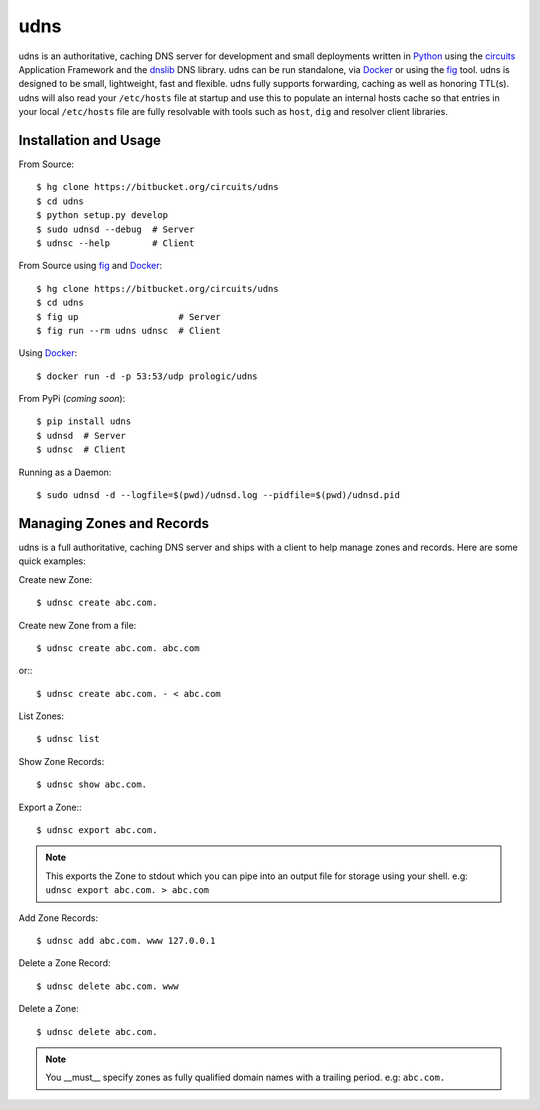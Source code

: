 .. _dnslib: https://pypi.python.org/pypi/dnslib
.. _circuits: http://circuitsframework.org/
.. _Docker: http://docker.com/
.. _Python: http://python.org/
.. _fig: http://fig.sh/


udns
====

udns is an authoritative, caching DNS server for development and small
deployments written in `Python`_ using the `circuits`_ Application Framework
and the `dnslib`_ DNS library. udns can be run standalone, via `Docker`_
or using the `fig`_ tool. udns is designed to be small, lightweight, fast
and flexible. udns fully supports forwarding, caching as well as honoring
TTL(s). udns will also read your ``/etc/hosts`` file at startup and use
this to populate an internal hosts cache so that entries in your local
``/etc/hosts`` file are fully resolvable with tools such as ``host``,
``dig`` and resolver client libraries.


Installation and Usage
----------------------

From Source::
    
    $ hg clone https://bitbucket.org/circuits/udns
    $ cd udns
    $ python setup.py develop
    $ sudo udnsd --debug  # Server
    $ udnsc --help        # Client

From Source using `fig`_ and `Docker`_::
    
    $ hg clone https://bitbucket.org/circuits/udns
    $ cd udns
    $ fig up                   # Server
    $ fig run --rm udns udnsc  # Client

Using `Docker`_::
    
    $ docker run -d -p 53:53/udp prologic/udns

From PyPi (*coming soon*)::
    
    $ pip install udns
    $ udnsd  # Server
    $ udnsc  # Client


Running as a Daemon::
    
    $ sudo udnsd -d --logfile=$(pwd)/udnsd.log --pidfile=$(pwd)/udnsd.pid


Managing Zones and Records
--------------------------

udns is a full authoritative, caching DNS server and ships with a client to
help manage zones and records. Here are some quick examples:

Create new Zone::
    
    $ udnsc create abc.com.

Create new Zone from a file::
    
    $ udnsc create abc.com. abc.com

or:::
    
    $ udnsc create abc.com. - < abc.com

List Zones::
    
    $ udnsc list

Show Zone Records::
    
    $ udnsc show abc.com.

Export a Zone:::
    
    $ udnsc export abc.com.

.. note:: This exports the Zone to stdout which you can pipe into an output
          file for storage using your shell.
          e.g: ``udnsc export abc.com. > abc.com``

Add Zone Records::
    
    $ udnsc add abc.com. www 127.0.0.1

Delete a Zone Record::
    
    $ udnsc delete abc.com. www

Delete a Zone::
    
    $ udnsc delete abc.com.

.. note:: You __must__ specify zones as fully qualified domain names with a
          trailing period. e.g: ``abc.com.``
